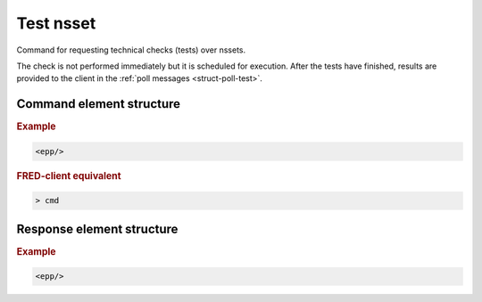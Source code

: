 
.. index:: keyword

Test nsset
===========

Command for requesting technical checks (tests) over nssets.

The check is not performed immediately but it is scheduled for execution.
After the tests have finished, results are provided to the client
in the :ref:`poll messages <struct-poll-test>`.

Command element structure
-------------------------

.. rubric:: Example

.. code-block:: xml

   <epp/>

.. rubric:: FRED-client equivalent

.. code-block:: shell

   > cmd

Response element structure
--------------------------

.. rubric:: Example

.. code-block:: xml

   <epp/>
